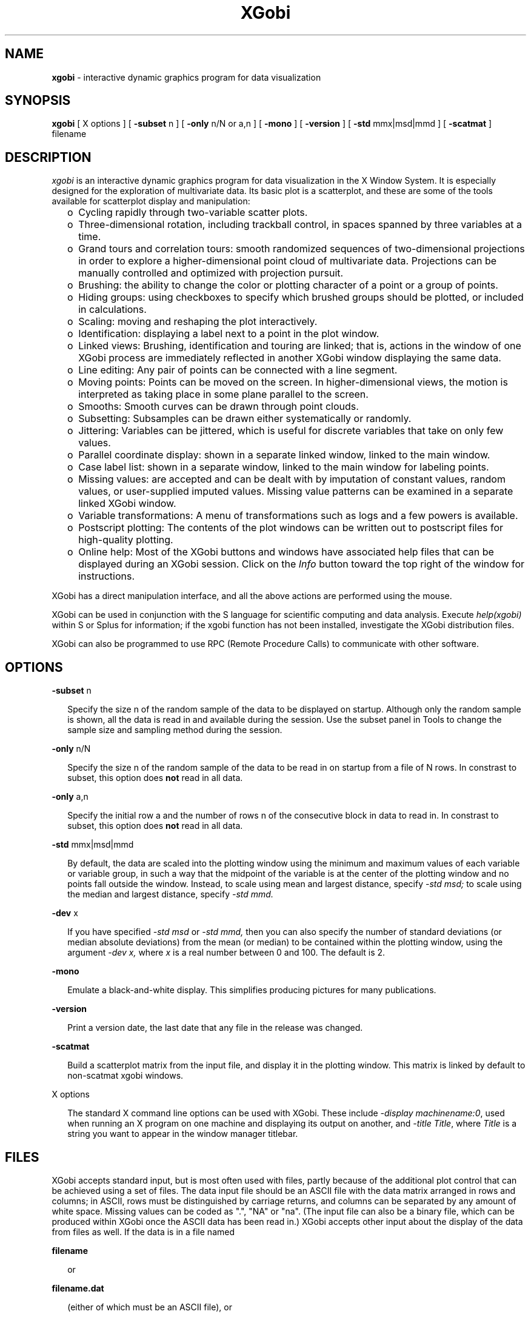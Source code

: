 .TH XGobi 1 "30 September 1997"
.SH NAME
.B xgobi 
\- interactive dynamic graphics program for data visualization
.SH SYNOPSIS
.B xgobi
[ X options ]
[
.B \-subset
n
] [
.B \-only
n/N or a,n
] [
.B \-mono
] [
.B \-version
] [
.B \-std
mmx|msd|mmd
] [
.B \-scatmat
]
filename
.SH DESCRIPTION
.I xgobi
is an interactive dynamic graphics program for data
visualization in the X Window System.  It is especially
designed for the exploration of multivariate data.
Its basic plot is a scatterplot, and these are some
of the tools available for scatterplot display and
manipulation:
.RS .25i
.IP o 2
Cycling rapidly through two-variable scatter plots.
.IP o 2
Three-dimensional rotation, including trackball control, in spaces
spanned by three variables at a time.
.IP o 2
Grand tours and correlation tours: smooth randomized sequences of
two-dimensional projections in order to explore a higher-dimensional
point cloud of multivariate data.  Projections can be manually
controlled and optimized with projection pursuit.
.IP o 2
Brushing: the ability to change the color or plotting
character of a point or a group of points.
.IP o 2
Hiding groups:  using checkboxes to specify which brushed
groups should be plotted, or included in calculations.
.IP o 2
Scaling: moving and reshaping the plot interactively.
.IP o 2
Identification: displaying a label next to a point in the plot window.
.IP o 2
Linked views: Brushing, identification and touring are linked; that
is, actions in the window of one XGobi process are immediately
reflected in another XGobi window displaying the same data.
.IP o 2
Line editing: Any pair of points can be connected with a line segment.
.IP o 2
Moving points:  Points can be moved on the screen.  In
higher-dimensional views, the motion is interpreted as
taking place in some plane parallel to the screen.
.IP o 2
Smooths: Smooth curves can be drawn through point clouds.
.IP o 2
Subsetting: Subsamples can be drawn either systematically or randomly.
.IP o 2
Jittering: Variables can be jittered, which is useful for discrete
variables that take on only few values.
.IP o 2
Parallel coordinate display: shown in a separate linked window,
linked to the main window.
.IP o 2
Case label list: shown in a separate window, linked to the main
window for labeling points.
.IP o 2
Missing values: are accepted and can be dealt with by imputation of
constant values, random values, or user-supplied imputed values.
Missing value patterns can be examined in a separate linked XGobi
window.
.IP o 2
Variable transformations: A menu of transformations such as logs and a
few powers is available.
.IP o 2
Postscript plotting: The contents of the plot windows can be written
out to postscript files for high-quality plotting.
.IP o 2
Online help: Most of the XGobi buttons and windows have associated
help files that can be displayed during an XGobi session.  Click on
the
.I Info
button toward the top right of the window for
instructions.
.RE

XGobi has a direct manipulation interface, and all the above actions
are performed using the mouse.

XGobi can be used in conjunction with the S language for
scientific computing and data analysis.  Execute
.IR help(xgobi) 
within S or Splus for information; if the xgobi function
has not been installed, investigate the XGobi distribution files.

XGobi can also be programmed to use RPC (Remote Procedure Calls)
to communicate with other software.

.SH OPTIONS

.B \-subset
n
.LP
.RS .25i
Specify the size n of the random sample of the data to be displayed on
startup.  Although only the random sample is shown, all the data is
read in and available during the session.  Use the subset panel in
Tools to change the sample size and sampling method during the
session.
.RE

.B \-only
n/N
.LP
.RS .25i
Specify the size n of the random sample of the data to be read in on
startup from a file of N rows.  In constrast to subset, this option does
.B not
read in all data.
.RE

.B \-only
a,n
.LP
.RS .25i
Specify the initial row a and the number of rows n of the consecutive block
in data to read in.  In constrast to subset, this option does
.B not
read in all data.
.RE

.B \-std
mmx|msd|mmd
.LP
.RS .25i
By default, the data are scaled into the plotting window using the
minimum and maximum values of each variable or variable group, in such
a way that the midpoint of the variable is at the center of the
plotting window and no points fall outside the window.  Instead, to
scale using mean and largest distance, specify
.IR \-std
.IR msd;
to scale using the median and largest distance,
specify
.IR \-std
.IR mmd.
.RE

.B \-dev
x
.LP
.RS .25i
If you have specified 
.IR -std
.IR msd
or
.IR -std
.IR mmd,
then you can also specify the number of standard deviations (or median
absolute deviations) from the mean (or median) to be contained within
the plotting window, using the argument
.IR -dev
.IR x,
where
.IR x
is a real number between 0 and 100.  The default is 2.
.RE

.B \-mono
.LP
.RS .25i
Emulate a black-and-white display.  This simplifies producing pictures
for many publications.
.RE

.B \-version
.LP
.RS .25i
Print a version date, the last date that any file in the release
was changed.
.RE

.B \-scatmat
.LP
.RS .25i
Build a scatterplot matrix from the input file, and display it
in the plotting window.  This matrix is linked by default to
non-scatmat xgobi windows.
.RE

X options

.RS .25i
The standard X command line options can be used with XGobi.  These
include
.IR "-display machinename:0",
used when running an X program on one machine and displaying its
output on another, and
.IR "-title Title",
where
.IR Title
is a string you want to appear in the window manager titlebar.
.RE
.SH FILES
XGobi accepts standard input, but is most often used with files,
partly because of the additional plot control that can be achieved
using a set of files.  The data input file should be an ASCII file
with the data matrix arranged in rows and columns; in ASCII, rows must
be distinguished by carriage returns, and columns can be separated by
any amount of white space.  Missing values can be coded as ".", "NA"
or "na".  (The input file can also be a binary file, which
can be produced within XGobi once the ASCII data has been read in.)
XGobi accepts other input about the display of the data from files as
well.  If the data is in a file named

.nf
.B filename
.fi

.RS .25i
or
.RE

.nf
.B filename.dat
.fi

.RS .25i
(either of which must be an ASCII file), or
.RE

.nf
.B filename.bin
.fi
.RS .25i

(the binary version of the data), then the other files are as follows:
.RE

.nf
.B filename.row
.B filename.rowlab
.B filename.case
.fi
.RS .25i

Row or case labels: a label for each row of the data matrix, which is
displayed in the identification mode.  The file should contain one
label per line.

.RE

.nf
.B filename.col
.B filename.collab
.B filename.column
.B filename.var
.fi
.RS .25i

Column or variable labels: a label for each column of the data matrix,
which becomes part of the XGobi variable selection panel.  The file
should contain one label per line. 

To add a short label to be used in the parallel coordinates plot, use
the vertical bar "|" as a field separator and add the short name, so
each line looks like this:  fullname|shortname.
.RE

.nf
.B filename.colors
.fi
.RS .25i

Brushing colors: a color for each point in the plot, representing a
row or case of the data.  The file should contain one color per line.
(It is probably best if the colors correspond to the colors used in
brushing; see the later section on resources.)
.RE

.nf
.B filename.glyphs
.fi
.RS .25i

Brushing glyphs: a glyph type for each point in the plot, representing
a row or case of the data.  The file should contain one glyph type per
line.  The glyph types are as follows:
.RS .25i

.nf
1 through 5: Five sizes of '+'
6 through 10: Five sizes of 'X'
11 through 15: Five sizes of open rectangle
16 through 20: Five sizes of filled rectangle
21 through 25: Five sizes of open circle
26 through 30: Five sizes of filled circle
31: A single-pixel point
.fi
.RE

.RE
.nf
.B filename.erase
.fi
.RS .25i

Erase: a column of 1s (to have a point hidden on startup) and 0s (to
have the point plotted).  There should be one value per line and as
many lines as there are rows in the data.
.RE

.nf
.B filename.lines
.fi
.RS .25i

Line segments: specifications for the pattern of line segments which
connect pairs of points.  The file should contain two numbers per
line.  The pair of numbers represents the row numbers of the two
points that should be connected.
.RE

.nf
.B filename.linecolors
.fi
.RS .25i

Line colors: a color for each line in the .lines file.  The file
should contain one color per line.  (It is best if the colors
correspond to the colors used in brushing; see the later section on
resources.)
.RE

.nf
.B filename.nlinkable
.fi
.RS .25i

The number of rows to be linked for brushing and identification.  By
default, nlinkable is equal to the number of rows in the data.  This
feature can be used to link ordinary scatterplots with plots that have
some decorations requiring additional points, such as clustering
trees.
.RE

.nf
.B filename.vgroups
.fi
.RS .25i

Variable groups: an integer for each column in the data.  Each set of
columns that is represented by the same integer will grouped together
for scaling and transformation.  The file is just one long line of
integers.  For example, an input file with four columns could have
a .vgroups file containing the line 1 2 2 3.  The second and third
columns are then grouped together.  The range of their plotting axes
is be the same, and if column 2 is transformed, column 3 is
transformed at the same time.
.RE

.nf
.B filename.rgroups
.fi
.RS .25i

Row groups: an integer for each row in the data.  Each set of
rows that is represented by the same integer will grouped together
for brushing.  In addition, line groups will be derived from the
row groups:  all lines between points in the same row group will
be in the same line group.  The file is just one column, and the
numbers don't need to be in any sort of sequence.
.RE

.nf
.B filename.missing
.fi
.RS .25i

A file identical in structure to filename.dat, where non-zero values
indicate positions with missing (or censored, or otherwise
exceptional) values.  This file represents the pattern of missing
values in the data; it can be examined in a separate XGobi window by
selecting
.I Launch missing data XGobi...
from the
.I Tools
menu.
.RE

.nf
.B filename.imp
.fi
.RS .25i

Multiple imputations of missing values: Each column should have a full
set of imputed values.  The number of rows needs to be identical to
the number of non-zero values in filename.missing, or the number of
missing codes in filename.dat if filename.missing is not provided..
The imputed values should be given in their order in the data column
by column.  For example, if filename.dat looks like this:

.nf
  10 NA 12 -3
  98  0 10  0
  77  3 NA -5
   1  2 NA 10
  NA NA  5 -8
   0  0 10 12
.fi

(six cases, four variables, five missing values), then filename.imp
with two sets of imputed values could look like this:

.nf
  54  37
   3   2
   4   1
  11  10
  13  11 
.fi

If the second column is selected for imputation (Select 
.I Impute missing values
from the
.I Tools
menu), the full data matrix with imputations looks like this:

.nf
  10  2 12 -3
  98  0 10  0
  77  3 10 -5
   1  2 11 10
  37  1  5 -8
   0  0 10 12
.fi
.RE

.nf
.B filename.resources
.fi
.RS .25i

Resources: a set of datafile-specific XGobi resources, which specify
the size of the plotting window and some user-selection option
settings.  The file is in the format of a standard X resource file.
It can be directly edited so that other resources can be specified.
See the later section on resource files for more information.
.RE
.sp
All of the above files can be created outside of XGobi, using an
editor or other UNIX utilities, and several of them (glyphs and
colors, line segments and line color, resources) can be written out
during an XGobi session, in which case they represent the results of
interactions performed during that session.
.SH X11 RESOURCE FILES
X11 resource files are used to control size, color, layout,
labels, and various other windowing features.  The XGobi
resources you are most likely to find useful set the sizes
of the plotting window and the variable selection panel,
the colors available for brushing, the font types and
sizes, and the title appearing in the title bar of the X
window.  Some examples follow:

In this example, the first 5 of the 10 brushing colors are
specified.  These colors should be drawn from the set of
colors available on your workstation or X terminal, which
you can probably determine using the X command 'showrgb.'

.RS .5i
.nf
*brushColor0: white
*brushColor1: red
*brushColor2: green
*brushColor3: skyblue
*brushColor4: yellow
.fi
.RE

Here, the sizes of the plotting window and variable selection panel
are set.  All units are in pixels.  This file was created
interactively during an XGobi session.

.RS .5i
.nf
*XGobi*PlotWindow.height: 120
*XGobi*PlotWindow.width: 490
*XGobi*VarPanel.width: 390
.fi
.RE

These two resources allow the variable widgets to be reduced
in size, which is helpful when there are many variables
in the data.

.RS .5i
.nf
*XGobi*VarWindow.width: 36
*XGobi*VarLabel.width:  36
.fi
.RE

Here, the title and font have been adjusted for making a videotape.
An explanatory title and a large font are used.

.RS .5i
.nf
*XGobi.title:    XGobi: Experimental Laser Data
*XGobi.iconName: XGobi: Laser
*plotFont: -*-lucida-medium-r-normal-sans-20-*-*-*-*-*-*-*
.fi
.RE

Several logical variables controlling XGobi's behavior can be defined
in a resource file.  These are also represented by buttons, most of
which are found on the Option menu accessed from the main panel.
Descriptions can be found in the help window for each button.

.RS .5i
.nf
*showAxes: True
*showPoints: True
*showLines: True
*linkBrush: True
*linkLineBrush: True
*linkIdentify: True
*linkTour: True
*plotSquare: True
*jumpBrush: True
*reshapeBrush: True
*carryVars: True
*glyphType: 6
*glyphSize: 1
*defaultPrintCmd: lpr -Pps1
.fi
.RE
.SH AUTHORS
.nf
Deborah Swayne (dfs@research.att.com)
Dianne Cook (dicook@iastate.edu)
Andreas Buja (andreas@research.att.com)
.fi
.SH CONTACT
Deborah Swayne (dfs@research.att.com)
.SH SEE ALSO
Sample data files are included in the XGobi distribution.

For papers and further pointers, check the following web page:
.nf
http://www.research.att.com/areas/stat/xgobi/
.fi

XGobi supports Remote Procedure Calls (RPCs) as a means for
interprocess communication (IPC). For example, a link among
XGobi, ArcView, and XploRe is currently being supported.
For more details, see:
.nf
http://www.galaxy.gmu.edu/~symanzik/AXX/
.fi

.SH BUGS
Probably too numerous to mention, but you do the authors a favor if
you report the ones you notice.

